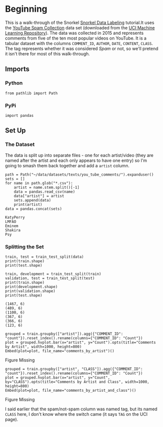 #+BEGIN_COMMENT
.. title: Snorkel Data Labeling
.. slug: snorkel-data-labeling
.. date: 2020-01-09 17:07:33 UTC-08:00
.. tags: snorkel,data,exploration
.. category: Snorkel
.. link: 
.. description: The Snorkel data labeling tutorial.
.. type: text
.. status: 
.. updated: 

#+END_COMMENT
#+OPTIONS: ^:{}
#+TOC: headlines 2
* Beginning
  This is a walk-through of the Snorkel [[ehttps://www.snorkel.org/use-cases/01-spam-tutorial][Snorkel Data Labeling]] tutorial.It uses the [[http://www.dt.fee.unicamp.br/~tiago//youtubespamcollection/][YouTube Spam Collection]] data set (downloaded from the [[https://archive.ics.uci.edu/ml/datasets/YouTube+Spam+Collection][UCI Machine Learning Repository]]). The data was collected in 2015 and represents comments from five of the ten most popular videos on YouTube. It is a tabular dataset with the columns =COMMENT_ID=, =AUTHOR=, =DATE=, =CONTENT=, =CLASS=. The tag represents whether it was considered /Spam/ or not, so we'll pretend it isn't there for most of this walk-through.
** Imports
*** Python
#+begin_src ipython :session snorkel :results none
from pathlib import Path
#+end_src
*** PyPi
#+begin_src ipython :session snorkel :results none
import pandas
#+end_src
** Set Up
*** The Dataset
    The data is split up into separate files - one for each artist/video (they are named after the artist and each only appears to have one entry) so I'm going to smash them back together and add a =artist= column.

#+begin_src ipython :session snorkel :results output :exports both
path = Path("~/data/datasets/texts/you_tube_comments/").expanduser()
sets = []
for name in path.glob("*.csv"):
    artist = name.stem.split()[-1]
    data = pandas.read_csv(name)
    data["artist"] = artist
    sets.append(data)
    print(artist)
data = pandas.concat(sets)
#+end_src

#+RESULTS:
: KatyPerry
: LMFAO
: Eminem
: Shakira
: Psy

*** Splitting the Set
#+begin_src ipython :session snorkel :results output :exports both
train, test = train_test_split(data)
print(train.shape)
print(test.shape)

train, development = train_test_split(train)
validation, test = train_test_split(test)
print(train.shape)
print(development.shape)
print(validation.shape)
print(test.shape)
#+end_src

#+RESULTS:
: (1467, 6)
: (489, 6)
: (1100, 6)
: (367, 6)
: (366, 6)
: (123, 6)

#+begin_src ipython :session snorkel :results output raw :exports both
grouped = train.groupby(["artist"]).agg({"COMMENT_ID": "count"}).reset_index().rename(columns={"COMMENT_ID": "Count"})
plot = grouped.hvplot.bar(x="artist", y="Count").opts(title="Comments by Artist", width=1000, height=800)
Embed(plot=plot, file_name="comments_by_artist")()
#+end_src

#+RESULTS:
#+begin_export html
<object type="text/html" data="comments_by_artist.html" style="width:100%" height=800>
  <p>Figure Missing</p>
</object>
#+end_export

#+begin_src ipython :session snorkel :results output raw :exports both
grouped = train.groupby(["artist", "CLASS"]).agg({"COMMENT_ID": "count"}).reset_index().rename(columns={"COMMENT_ID": "Count"})
plot = grouped.hvplot.bar(x="artist", y="Count", by="CLASS").opts(title="Comments by Artist and Class", width=1000, height=800)
Embed(plot=plot, file_name="comments_by_artist_and_class")()
#+end_src

#+RESULTS:
#+begin_export html
<object type="text/html" data="comments_by_artist_and_class.html" style="width:100%" height=800>
  <p>Figure Missing</p>
</object>
#+end_export

I said earlier that the spam/not-spam column was named tag, but its named =CLASS= here, I don't know where the switch came (it says =TAG= on the UCI page).

